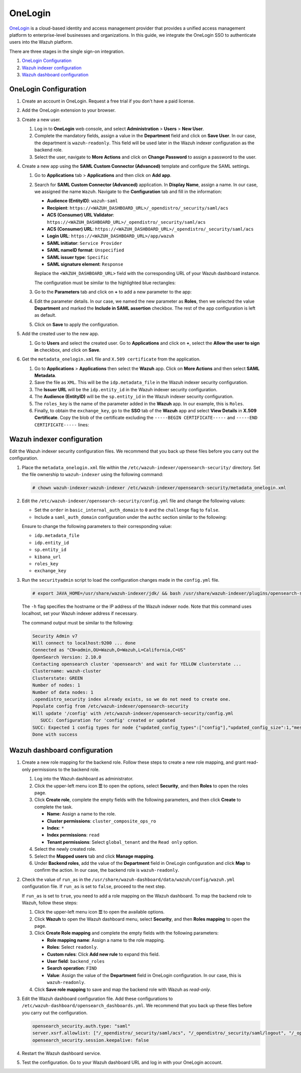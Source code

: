 .. Copyright (C) 2015, Wazuh, Inc.

.. meta::
   :description: OneLogin is a cloud-based identity and access management provider. Learn more about it and the read-only role in this section of the Wazuh documentation.

OneLogin
========

`OneLogin <https://www.onelogin.com>`__ is a cloud-based identity and access management provider that provides a unified access management platform to enterprise-level businesses and organizations. In this guide, we integrate the OneLogin SSO to authenticate users into the Wazuh platform. 

There are three stages in the single sign-on integration.

#. `OneLogin Configuration`_
#. `Wazuh indexer configuration`_
#. `Wazuh dashboard configuration`_
   
OneLogin Configuration
----------------------

#. Create an account in OneLogin. Request a free trial if you don't have a paid license.
#. Add the OneLogin extension to your browser.
#. Create a new user. 

   #. Log in to **OneLogin** web console, and select **Administration** > **Users** > **New User**.

      .. thumbnail:: /images/single-sign-on/onelogin/01-log-in-to-onelogin-web-console.png
         :title: Log in to OneLogin web console
         :align: center
         :width: 80%

   #. Complete the mandatory fields, assign a value in the **Department** field and click on **Save User**. In our case, the department is ``wazuh-readonly``. This field will be used later in the Wazuh indexer configuration as the backend role.

      .. thumbnail:: /images/single-sign-on/onelogin/read-only/02-complete-the-mandatory-fields-RO.png
         :title: Complete the mandatory fields
         :align: center
         :width: 80%

   #. Select the user, navigate to **More Actions** and click on **Change Password** to assign a password to the user.

      .. thumbnail:: /images/single-sign-on/onelogin/read-only/03-click-on-save-user-RO.png
         :title: Click on Save User
         :align: center
         :width: 80%

#. Create a new app using the **SAML Custom Connector (Advanced)** template and configure the SAML settings.

   #. Go to **Applications** tab > **Applications** and then click on **Add app**.

      .. thumbnail:: /images/single-sign-on/onelogin/04-create-a-new-app.png
         :title: Create a new app using the SAML Custom Connector (Advanced)
         :align: center
         :width: 80%

   #. Search for **SAML Custom Connector (Advanced)** application. In **Display Name**,  assign a name. In our case, we assigned the name ``Wazuh``. Navigate to the **Configuration** tab and fill in the information:

      - **Audience (EntityID)**: ``wazuh-saml``
      - **Recipient**: ``https://<WAZUH_DASHBOARD_URL>/_opendistro/_security/saml/acs``
      - **ACS (Consumer) URL Validator**: ``https://<WAZUH_DASHBOARD_URL>/_opendistro/_security/saml/acs``
      - **ACS (Consumer) URL**: ``https://<WAZUH_DASHBOARD_URL>/_opendistro/_security/saml/acs``
      - **Login URL**: ``https://<WAZUH_DASHBOARD_URL>/app/wazuh``
      - **SAML initiator**: ``Service Provider``
      - **SAML nameID format**: ``Unspecified``
      - **SAML issuer type**: ``Specific``
      - **SAML signature element**: ``Response``
   
      Replace the ``<WAZUH_DASHBOARD_URL>`` field with the corresponding URL of your Wazuh dashboard instance.

      The configuration must be similar to the highlighted blue rectangles:

      .. thumbnail:: /images/single-sign-on/onelogin/05-search-for-saml-custom-connector.png
         :title: Search for SAML Custom Connector (Advanced) application
         :align: center
         :width: 80%   

      .. thumbnail:: /images/single-sign-on/onelogin/06-search-for-saml-custom-connector.png
         :title: Search for SAML Custom Connector (Advanced) application
         :align: center
         :width: 80%   

   #. Go to the **Parameters** tab and click on **+** to add a new parameter to the app:

      .. thumbnail:: /images/single-sign-on/onelogin/07-go-to-the-parameters-tab.png
         :title: Go to the Parameters tab
         :align: center
         :width: 80%   

   #. Edit the parameter details. In our case, we named the new parameter as **Roles**, then we selected the value **Department** and marked the  **Include in SAML assertion** checkbox. The rest of the app configuration is left as default.

      .. thumbnail:: /images/single-sign-on/onelogin/08-we-named-the-new-parameter-as-roles.png
         :title: We named the new parameter as Roles
         :align: center
         :width: 80%   

   #. Click on **Save** to apply the configuration.

#. Add the created user to the new app.

   #. Go to **Users** and select the created user. Go to **Applications** and click on **+**, select the **Allow the user to sign in** checkbox, and click on **Save**.

      .. thumbnail:: /images/single-sign-on/onelogin/09-add-the-created-user-to-the-new-app.png
         :title: Add the created user to the new app
         :align: center
         :width: 80%    

#. Get the ``metadata_onelogin.xml`` file and ``X.509 certificate`` from the application.

   #. Go to **Applications** >  **Applications** then select the **Wazuh** app. Click on **More Actions** and then select **SAML Metadata**.

      .. thumbnail:: /images/single-sign-on/onelogin/10-click-on-more-actions.png
         :title: Click on More Actions and then select SAML Metadata
         :align: center
         :width: 80%
   
   #. Save the file as ``XML``. This will be the ``idp.metadata_file`` in the Wazuh indexer security configuration.

   #. The **Issuer URL** will be the ``idp.entity_id`` in the Wazuh indexer security configuration.

      .. thumbnail:: /images/single-sign-on/onelogin/11-save-the-file-as-xml.png
         :title: Save the file as XML
         :align: center
         :width: 80%
   
   #. The **Audience (EntityID)** will be the ``sp.entity_id`` in  the Wazuh indexer security configuration.

      .. thumbnail:: /images/single-sign-on/onelogin/12-the-Audience-entityid.png
         :title: The Audience (EntityID) will be the sp.entity_id in  the Wazuh indexer security configuration
         :align: center
         :width: 80%


   #. The ``roles_key`` is the name of the parameter added in the **Wazuh** app. In our example, this is ``Roles``. 

   #. Finally, to obtain the ``exchange_key``, go to the **SSO** tab of the **Wazuh** app and select **View Details** in **X.509 Certificate**. Copy the blob of the certificate excluding the ``-----BEGIN CERTIFICATE-----`` and ``-----END CERTIFICATE-----`` lines:

      .. thumbnail:: /images/single-sign-on/onelogin/13-go-to-the-sso-tab.png
         :title: Go to the SSO tab of the Wazuh app and select View Details in X.509 Certificate
         :align: center
         :width: 80%

Wazuh indexer configuration
---------------------------

Edit the Wazuh indexer security configuration files. We recommend that you back up these files before you carry out the configuration.

#. Place the ``metadata_onelogin.xml`` file within the ``/etc/wazuh-indexer/opensearch-security/`` directory. Set the file ownership to ``wazuh-indexer`` using the following command:

   .. code-block:: console
   
      # chown wazuh-indexer:wazuh-indexer /etc/wazuh-indexer/opensearch-security/metadata_onelogin.xml

#. Edit the ``/etc/wazuh-indexer/opensearch-security/config.yml`` file and change the following values:

   - Set the ``order`` in ``basic_internal_auth_domain`` to ``0`` and the ``challenge`` flag to ``false``. 

   - Include a ``saml_auth_domain`` configuration under the ``authc`` section similar to the following:

   .. code-block:: yaml
      :emphasize-lines: 7,10,22,23,25,26,27,28

          authc:
      ...
            basic_internal_auth_domain:
              description: "Authenticate via HTTP Basic against internal users database"
              http_enabled: true
              transport_enabled: true
              order: 0
              http_authenticator:
                type: "basic"
                challenge: false
              authentication_backend:
                type: "intern"
            saml_auth_domain2:
              http_enabled: true
              transport_enabled: true
              order: 1
              http_authenticator:
                type: saml
                challenge: true
                config:
                  idp:
                    metadata_file: '/etc/wazuh-indexer/opensearch-security/metadata_onelogin.xml'
                    entity_id: 'https://app.onelogin.com/saml/metadata/xxxxxxx'
                  sp:
                    entity_id: wazuh-saml
                  kibana_url: https://<WAZUH_DASHBOARD_URL>
                  roles_key: Roles
                  exchange_key: 'MIIBkjCB/AIBADBTMQswCQ......'
              authentication_backend:
                type: noop
      ...

   
   Ensure to change the following parameters to their corresponding value:

   - ``idp.metadata_file``
   - ``idp.entity_id``
   - ``sp.entity_id``
   - ``kibana_url`` 
   - ``roles_key``
   - ``exchange_key``

#. Run the ``securityadmin`` script to load the configuration changes made in the ``config.yml`` file. 

   .. code-block:: console

      # export JAVA_HOME=/usr/share/wazuh-indexer/jdk/ && bash /usr/share/wazuh-indexer/plugins/opensearch-security/tools/securityadmin.sh -f /etc/wazuh-indexer/opensearch-security/config.yml -icl -key /etc/wazuh-indexer/certs/admin-key.pem -cert /etc/wazuh-indexer/certs/admin.pem -cacert /etc/wazuh-indexer/certs/root-ca.pem -h localhost -nhnv

   The ``-h`` flag specifies the hostname or the IP address of the Wazuh indexer node. Note that this command uses localhost, set your Wazuh indexer address if necessary.

   The command output must be similar to the following:

   .. code-block:: console
      :class: output
         
      Security Admin v7
      Will connect to localhost:9200 ... done
      Connected as "CN=admin,OU=Wazuh,O=Wazuh,L=California,C=US"
      OpenSearch Version: 2.10.0
      Contacting opensearch cluster 'opensearch' and wait for YELLOW clusterstate ...
      Clustername: wazuh-cluster
      Clusterstate: GREEN
      Number of nodes: 1
      Number of data nodes: 1
      .opendistro_security index already exists, so we do not need to create one.
      Populate config from /etc/wazuh-indexer/opensearch-security
      Will update '/config' with /etc/wazuh-indexer/opensearch-security/config.yml 
         SUCC: Configuration for 'config' created or updated
      SUCC: Expected 1 config types for node {"updated_config_types":["config"],"updated_config_size":1,"message":null} is 1 (["config"]) due to: null
      Done with success
   
Wazuh dashboard configuration
-----------------------------

#. Create a new role mapping for the backend role. Follow these steps to create a new role mapping, and grant read-only permissions to the backend role.

   #. Log into the Wazuh dashboard as administrator.
   #. Click the upper-left menu icon **☰** to open the options, select **Security**, and then **Roles** to open the roles page.
   #. Click **Create role**, complete the empty fields with the following parameters, and then click **Create** to complete the task.

      - **Name**: Assign a name to the role.
      - **Cluster permissions**: ``cluster_composite_ops_ro``
      - **Index**: ``*``
      - **Index permissions**: ``read``
      - **Tenant permissions**: Select ``global_tenant`` and the ``Read only`` option.
   #. Select the newly created role.
   #. Select the **Mapped users** tab and click **Manage mapping**.
   #. Under **Backend roles**, add the value of the **Department** field in OneLogin configuration and click **Map** to confirm the action. In our case, the backend role is ``wazuh-readonly``.
#. Check the value of ``run_as`` in the ``/usr/share/wazuh-dashboard/data/wazuh/config/wazuh.yml`` configuration file. If ``run_as`` is set to ``false``, proceed to the next step.

   .. code-block:: yaml
      :emphasize-lines: 7

      hosts:
        - default:
            url: https://localhost
            port: 55000
            username: wazuh-wui
            password: "<wazuh-wui-password>"
            run_as: false

   If ``run_as`` is set to ``true``, you need to add a role mapping on the Wazuh dashboard. To map the backend role to Wazuh, follow these steps:

   #. Click the upper-left menu icon **☰** to open the available options.
   #. Click **Wazuh** to open the Wazuh dashboard menu, select **Security**, and then **Roles mapping** to open the page.

      .. thumbnail:: /images/single-sign-on/Wazuh-role-mapping.gif
         :title: Wazuh role mapping
         :alt: Wazuh role mapping 
         :align: center
         :width: 80%

   #. Click **Create Role mapping** and complete the empty fields with the following parameters:

      - **Role mapping name**: Assign a name to the role mapping.
      - **Roles**: Select ``readonly``.
      - **Custom rules**: Click **Add new rule** to expand this field.
      - **User field**: ``backend_roles``
      - **Search operation**: ``FIND``
      - **Value**: Assign the value of the **Department** field in OneLogin configuration. In our case, this is ``wazuh-readonly``.

      .. thumbnail:: /images/single-sign-on/onelogin/read-only/Wazuh-role-mapping-RO.png
         :title: Create Wazuh role mapping
         :alt: Create Wazuh role mapping 
         :align: center
         :width: 80%      

   #. Click **Save role mapping** to save and map the backend role with Wazuh as *read-only*.

#. Edit the Wazuh dashboard configuration file. Add these configurations to ``/etc/wazuh-dashboard/opensearch_dashboards.yml``. We recommend that you back up these files before you carry out the configuration.

   .. code-block:: console  

      opensearch_security.auth.type: "saml"
      server.xsrf.allowlist: ["/_opendistro/_security/saml/acs", "/_opendistro/_security/saml/logout", "/_opendistro/_security/saml/acs/idpinitiated"]
      opensearch_security.session.keepalive: false

#. Restart the Wazuh dashboard service.

   .. include:: /_templates/common/restart_dashboard.rst

#. Test the configuration. Go to your Wazuh dashboard URL and log in with your OneLogin account.
